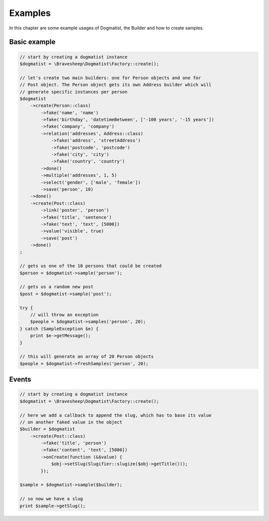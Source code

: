 Examples
========
In this chapter are some example usages of Dogmatist, the Builder and how
to create samples.

Basic example
-------------

.. code-block:: php

    // start by creating a dogmatist instance
    $dogmatist = \Bravesheep\Dogmatist\Factory::create();

    // let's create two main builders: one for Person objects and one for
    // Post object. The Person object gets its own Address builder which will
    // generate specific instances per person
    $dogmatist
        ->create(Person::class)
            ->fake('name', 'name')
            ->fake('birthday', 'datetimeBetween', ['-100 years', '-15 years'])
            ->fake('company', 'company')
            ->relation('addresses', Address::class)
                ->fake('address', 'streetAddress')
                ->fake('postcode', 'postcode')
                ->fake('city', 'city')
                ->fake('country', 'country')
            ->done()
            ->multiple('addresses', 1, 5)
            ->select('gender', ['male', 'female'])
            ->save('person', 10)
        ->done()
        ->create(Post::class)
            ->link('poster', 'person')
            ->fake('title', 'sentence')
            ->fake('text', 'text', [5000])
            ->value('visible', true)
            ->save('post')
        ->done()
    ;

    // gets us one of the 10 persons that could be created
    $person = $dogmatist->sample('person');

    // gets us a random new post
    $post = $dogmatist->sample('post');

    try {
        // will throw an exception
        $people = $dogmatist->samples('person', 20);
    } catch (SampleException $e) {
        print $e->getMessage();
    }

    // this will generate an array of 20 Person objects
    $people = $dogmatist->freshSamples('person', 20);

Events
------

.. code-block:: php

    // start by creating a dogmatist instance
    $dogmatist = \Bravesheep\Dogmatist\Factory::create();

    // here we add a callback to append the slug, which has to base its value
    // on another faked value in the object
    $builder = $dogmatist
        ->create(Post::class)
            ->fake('title', 'person')
            ->fake('content', 'text', [5000])
            ->onCreate(function (&$value) {
                $obj->setSlug(Slugifier::slugize($obj->getTitle()));
            });

    $sample = $dogmatist->sample($builder);

    // so now we have a slug
    print $sample->getSlug();
